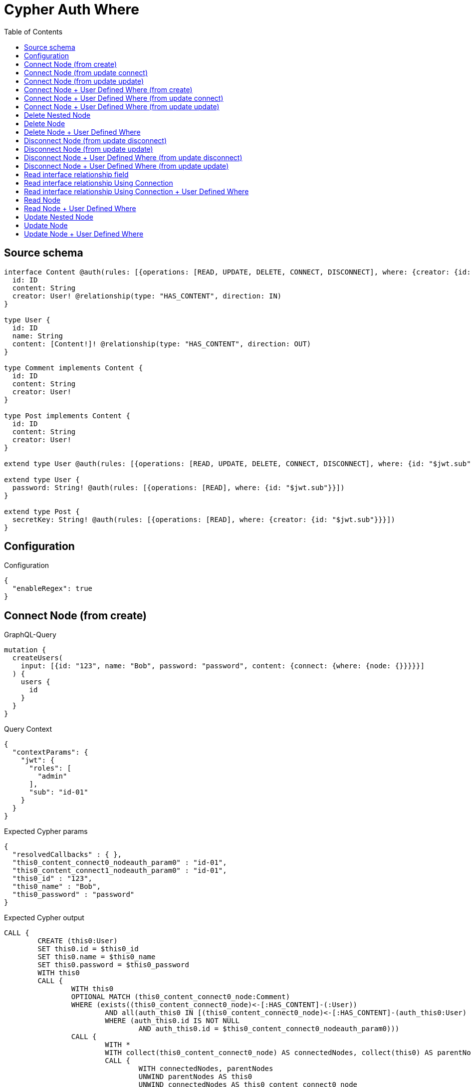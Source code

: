 :toc:

= Cypher Auth Where

== Source schema

[source,graphql,schema=true]
----
interface Content @auth(rules: [{operations: [READ, UPDATE, DELETE, CONNECT, DISCONNECT], where: {creator: {id: "$jwt.sub"}}}]) {
  id: ID
  content: String
  creator: User! @relationship(type: "HAS_CONTENT", direction: IN)
}

type User {
  id: ID
  name: String
  content: [Content!]! @relationship(type: "HAS_CONTENT", direction: OUT)
}

type Comment implements Content {
  id: ID
  content: String
  creator: User!
}

type Post implements Content {
  id: ID
  content: String
  creator: User!
}

extend type User @auth(rules: [{operations: [READ, UPDATE, DELETE, CONNECT, DISCONNECT], where: {id: "$jwt.sub"}}])

extend type User {
  password: String! @auth(rules: [{operations: [READ], where: {id: "$jwt.sub"}}])
}

extend type Post {
  secretKey: String! @auth(rules: [{operations: [READ], where: {creator: {id: "$jwt.sub"}}}])
}
----

== Configuration

.Configuration
[source,json,schema-config=true]
----
{
  "enableRegex": true
}
----
== Connect Node (from create)

.GraphQL-Query
[source,graphql]
----
mutation {
  createUsers(
    input: [{id: "123", name: "Bob", password: "password", content: {connect: {where: {node: {}}}}}]
  ) {
    users {
      id
    }
  }
}
----

.Query Context
[source,json,query-config=true]
----
{
  "contextParams": {
    "jwt": {
      "roles": [
        "admin"
      ],
      "sub": "id-01"
    }
  }
}
----

.Expected Cypher params
[source,json]
----
{
  "resolvedCallbacks" : { },
  "this0_content_connect0_nodeauth_param0" : "id-01",
  "this0_content_connect1_nodeauth_param0" : "id-01",
  "this0_id" : "123",
  "this0_name" : "Bob",
  "this0_password" : "password"
}
----

.Expected Cypher output
[source,cypher]
----
CALL {
	CREATE (this0:User)
	SET this0.id = $this0_id
	SET this0.name = $this0_name
	SET this0.password = $this0_password
	WITH this0
	CALL {
		WITH this0
		OPTIONAL MATCH (this0_content_connect0_node:Comment)
		WHERE (exists((this0_content_connect0_node)<-[:HAS_CONTENT]-(:User))
			AND all(auth_this0 IN [(this0_content_connect0_node)<-[:HAS_CONTENT]-(auth_this0:User) | auth_this0]
			WHERE (auth_this0.id IS NOT NULL
				AND auth_this0.id = $this0_content_connect0_nodeauth_param0)))
		CALL {
			WITH *
			WITH collect(this0_content_connect0_node) AS connectedNodes, collect(this0) AS parentNodes
			CALL {
				WITH connectedNodes, parentNodes
				UNWIND parentNodes AS this0
				UNWIND connectedNodes AS this0_content_connect0_node
				MERGE (this0)-[:HAS_CONTENT]->(this0_content_connect0_node)
				RETURN count(*) AS _
			}
			RETURN count(*) AS _
		}
		WITH this0, this0_content_connect0_node
		RETURN count(*) AS connect_this0_content_connect_Comment
	}
	CALL {
		WITH this0
		OPTIONAL MATCH (this0_content_connect1_node:Post)
		WHERE (exists((this0_content_connect1_node)<-[:HAS_CONTENT]-(:User))
			AND all(auth_this0 IN [(this0_content_connect1_node)<-[:HAS_CONTENT]-(auth_this0:User) | auth_this0]
			WHERE (auth_this0.id IS NOT NULL
				AND auth_this0.id = $this0_content_connect1_nodeauth_param0)))
		CALL {
			WITH *
			WITH collect(this0_content_connect1_node) AS connectedNodes, collect(this0) AS parentNodes
			CALL {
				WITH connectedNodes, parentNodes
				UNWIND parentNodes AS this0
				UNWIND connectedNodes AS this0_content_connect1_node
				MERGE (this0)-[:HAS_CONTENT]->(this0_content_connect1_node)
				RETURN count(*) AS _
			}
			RETURN count(*) AS _
		}
		WITH this0, this0_content_connect1_node
		RETURN count(*) AS connect_this0_content_connect_Post
	}
	RETURN this0
}
RETURN [this0 {
	.id
}] AS data
----

'''

== Connect Node (from update connect)

.GraphQL-Query
[source,graphql]
----
mutation {
  updateUsers(connect: {content: {where: {node: {}}}}) {
    users {
      id
    }
  }
}
----

.Query Context
[source,json,query-config=true]
----
{
  "contextParams": {
    "jwt": {
      "roles": [
        "admin"
      ],
      "sub": "id-01"
    }
  }
}
----

.Expected Cypher params
[source,json]
----
{
  "auth_param0" : "id-01",
  "resolvedCallbacks" : { },
  "this_connect_content0_nodeauth_param0" : "id-01",
  "this_connect_content1_nodeauth_param0" : "id-01",
  "thisauth_param0" : "id-01"
}
----

.Expected Cypher output
[source,cypher]
----
MATCH (this:User)
WHERE (this.id IS NOT NULL
	AND this.id = $auth_param0)
WITH this
WHERE (this.id IS NOT NULL
	AND this.id = $thisauth_param0)
WITH this
CALL {
	WITH this
	OPTIONAL MATCH (this_connect_content0_node:Comment)
	WHERE (exists((this_connect_content0_node)<-[:HAS_CONTENT]-(:User))
		AND all(auth_this0 IN [(this_connect_content0_node)<-[:HAS_CONTENT]-(auth_this0:User) | auth_this0]
		WHERE (auth_this0.id IS NOT NULL
			AND auth_this0.id = $this_connect_content0_nodeauth_param0)))
	CALL {
		WITH *
		WITH collect(this_connect_content0_node) AS connectedNodes, collect(this) AS parentNodes
		CALL {
			WITH connectedNodes, parentNodes
			UNWIND parentNodes AS this
			UNWIND connectedNodes AS this_connect_content0_node
			MERGE (this)-[:HAS_CONTENT]->(this_connect_content0_node)
			RETURN count(*) AS _
		}
		RETURN count(*) AS _
	}
	WITH this, this_connect_content0_node
	RETURN count(*) AS connect_this_connect_content_Comment
}
CALL {
	WITH this
	OPTIONAL MATCH (this_connect_content1_node:Post)
	WHERE (exists((this_connect_content1_node)<-[:HAS_CONTENT]-(:User))
		AND all(auth_this0 IN [(this_connect_content1_node)<-[:HAS_CONTENT]-(auth_this0:User) | auth_this0]
		WHERE (auth_this0.id IS NOT NULL
			AND auth_this0.id = $this_connect_content1_nodeauth_param0)))
	CALL {
		WITH *
		WITH collect(this_connect_content1_node) AS connectedNodes, collect(this) AS parentNodes
		CALL {
			WITH connectedNodes, parentNodes
			UNWIND parentNodes AS this
			UNWIND connectedNodes AS this_connect_content1_node
			MERGE (this)-[:HAS_CONTENT]->(this_connect_content1_node)
			RETURN count(*) AS _
		}
		RETURN count(*) AS _
	}
	WITH this, this_connect_content1_node
	RETURN count(*) AS connect_this_connect_content_Post
}
WITH *
RETURN collect(DISTINCT this {
	.id
}) AS data
----

'''

== Connect Node (from update update)

.GraphQL-Query
[source,graphql]
----
mutation {
  updateUsers(update: {content: {connect: {where: {node: {}}}}}) {
    users {
      id
    }
  }
}
----

.Query Context
[source,json,query-config=true]
----
{
  "contextParams": {
    "jwt": {
      "roles": [
        "admin"
      ],
      "sub": "id-01"
    }
  }
}
----

.Expected Cypher params
[source,json]
----
{
  "auth_param0" : "id-01",
  "resolvedCallbacks" : { },
  "this_content0_connect0_nodeauth_param0" : "id-01",
  "thisauth_param0" : "id-01"
}
----

.Expected Cypher output
[source,cypher]
----
MATCH (this:User)
WHERE (this.id IS NOT NULL
	AND this.id = $auth_param0)
WITH this
CALL {
	WITH this
	WITH this
	WHERE (this.id IS NOT NULL
		AND this.id = $thisauth_param0)
	WITH this
	CALL {
		WITH this
		OPTIONAL MATCH (this_content0_connect0_node:Comment)
		WHERE (exists((this_content0_connect0_node)<-[:HAS_CONTENT]-(:User))
			AND all(auth_this0 IN [(this_content0_connect0_node)<-[:HAS_CONTENT]-(auth_this0:User) | auth_this0]
			WHERE (auth_this0.id IS NOT NULL
				AND auth_this0.id = $this_content0_connect0_nodeauth_param0)))
		CALL {
			WITH *
			WITH collect(this_content0_connect0_node) AS connectedNodes, collect(this) AS parentNodes
			CALL {
				WITH connectedNodes, parentNodes
				UNWIND parentNodes AS this
				UNWIND connectedNodes AS this_content0_connect0_node
				MERGE (this)-[:HAS_CONTENT]->(this_content0_connect0_node)
				RETURN count(*) AS _
			}
			RETURN count(*) AS _
		}
		WITH this, this_content0_connect0_node
		RETURN count(*) AS connect_this_content0_connect_Comment
	}
	RETURN count(*) AS update_this_Comment
}
CALL {
	WITH this
	WITH this
	WHERE (this.id IS NOT NULL
		AND this.id = $thisauth_param0)
	WITH this
	CALL {
		WITH this
		OPTIONAL MATCH (this_content0_connect0_node:Post)
		WHERE (exists((this_content0_connect0_node)<-[:HAS_CONTENT]-(:User))
			AND all(auth_this0 IN [(this_content0_connect0_node)<-[:HAS_CONTENT]-(auth_this0:User) | auth_this0]
			WHERE (auth_this0.id IS NOT NULL
				AND auth_this0.id = $this_content0_connect0_nodeauth_param0)))
		CALL {
			WITH *
			WITH collect(this_content0_connect0_node) AS connectedNodes, collect(this) AS parentNodes
			CALL {
				WITH connectedNodes, parentNodes
				UNWIND parentNodes AS this
				UNWIND connectedNodes AS this_content0_connect0_node
				MERGE (this)-[:HAS_CONTENT]->(this_content0_connect0_node)
				RETURN count(*) AS _
			}
			RETURN count(*) AS _
		}
		WITH this, this_content0_connect0_node
		RETURN count(*) AS connect_this_content0_connect_Post
	}
	RETURN count(*) AS update_this_Post
}
RETURN collect(DISTINCT this {
	.id
}) AS data
----

'''

== Connect Node + User Defined Where (from create)

.GraphQL-Query
[source,graphql]
----
mutation {
  createUsers(
    input: [{id: "123", name: "Bob", password: "password", content: {connect: {where: {node: {id: "post-id"}}}}}]
  ) {
    users {
      id
    }
  }
}
----

.Query Context
[source,json,query-config=true]
----
{
  "contextParams": {
    "jwt": {
      "roles": [
        "admin"
      ],
      "sub": "id-01"
    }
  }
}
----

.Expected Cypher params
[source,json]
----
{
  "resolvedCallbacks" : { },
  "this0_content_connect0_node_param0" : "post-id",
  "this0_content_connect0_nodeauth_param0" : "id-01",
  "this0_content_connect1_node_param0" : "post-id",
  "this0_content_connect1_nodeauth_param0" : "id-01",
  "this0_id" : "123",
  "this0_name" : "Bob",
  "this0_password" : "password"
}
----

.Expected Cypher output
[source,cypher]
----
CALL {
	CREATE (this0:User)
	SET this0.id = $this0_id
	SET this0.name = $this0_name
	SET this0.password = $this0_password
	WITH this0
	CALL {
		WITH this0
		OPTIONAL MATCH (this0_content_connect0_node:Comment)
		WHERE (this0_content_connect0_node.id = $this0_content_connect0_node_param0
			AND exists((this0_content_connect0_node)<-[:HAS_CONTENT]-(:User))
			AND all(auth_this0 IN [(this0_content_connect0_node)<-[:HAS_CONTENT]-(auth_this0:User) | auth_this0]
			WHERE (auth_this0.id IS NOT NULL
				AND auth_this0.id = $this0_content_connect0_nodeauth_param0)))
		CALL {
			WITH *
			WITH collect(this0_content_connect0_node) AS connectedNodes, collect(this0) AS parentNodes
			CALL {
				WITH connectedNodes, parentNodes
				UNWIND parentNodes AS this0
				UNWIND connectedNodes AS this0_content_connect0_node
				MERGE (this0)-[:HAS_CONTENT]->(this0_content_connect0_node)
				RETURN count(*) AS _
			}
			RETURN count(*) AS _
		}
		WITH this0, this0_content_connect0_node
		RETURN count(*) AS connect_this0_content_connect_Comment
	}
	CALL {
		WITH this0
		OPTIONAL MATCH (this0_content_connect1_node:Post)
		WHERE (this0_content_connect1_node.id = $this0_content_connect1_node_param0
			AND exists((this0_content_connect1_node)<-[:HAS_CONTENT]-(:User))
			AND all(auth_this0 IN [(this0_content_connect1_node)<-[:HAS_CONTENT]-(auth_this0:User) | auth_this0]
			WHERE (auth_this0.id IS NOT NULL
				AND auth_this0.id = $this0_content_connect1_nodeauth_param0)))
		CALL {
			WITH *
			WITH collect(this0_content_connect1_node) AS connectedNodes, collect(this0) AS parentNodes
			CALL {
				WITH connectedNodes, parentNodes
				UNWIND parentNodes AS this0
				UNWIND connectedNodes AS this0_content_connect1_node
				MERGE (this0)-[:HAS_CONTENT]->(this0_content_connect1_node)
				RETURN count(*) AS _
			}
			RETURN count(*) AS _
		}
		WITH this0, this0_content_connect1_node
		RETURN count(*) AS connect_this0_content_connect_Post
	}
	RETURN this0
}
RETURN [this0 {
	.id
}] AS data
----

'''

== Connect Node + User Defined Where (from update connect)

.GraphQL-Query
[source,graphql]
----
mutation {
  updateUsers(connect: {content: {where: {node: {id: "some-id"}}}}) {
    users {
      id
    }
  }
}
----

.Query Context
[source,json,query-config=true]
----
{
  "contextParams": {
    "jwt": {
      "roles": [
        "admin"
      ],
      "sub": "id-01"
    }
  }
}
----

.Expected Cypher params
[source,json]
----
{
  "auth_param0" : "id-01",
  "resolvedCallbacks" : { },
  "this_connect_content0_node_param0" : "some-id",
  "this_connect_content0_nodeauth_param0" : "id-01",
  "this_connect_content1_node_param0" : "some-id",
  "this_connect_content1_nodeauth_param0" : "id-01",
  "thisauth_param0" : "id-01"
}
----

.Expected Cypher output
[source,cypher]
----
MATCH (this:User)
WHERE (this.id IS NOT NULL
	AND this.id = $auth_param0)
WITH this
WHERE (this.id IS NOT NULL
	AND this.id = $thisauth_param0)
WITH this
CALL {
	WITH this
	OPTIONAL MATCH (this_connect_content0_node:Comment)
	WHERE (this_connect_content0_node.id = $this_connect_content0_node_param0
		AND exists((this_connect_content0_node)<-[:HAS_CONTENT]-(:User))
		AND all(auth_this0 IN [(this_connect_content0_node)<-[:HAS_CONTENT]-(auth_this0:User) | auth_this0]
		WHERE (auth_this0.id IS NOT NULL
			AND auth_this0.id = $this_connect_content0_nodeauth_param0)))
	CALL {
		WITH *
		WITH collect(this_connect_content0_node) AS connectedNodes, collect(this) AS parentNodes
		CALL {
			WITH connectedNodes, parentNodes
			UNWIND parentNodes AS this
			UNWIND connectedNodes AS this_connect_content0_node
			MERGE (this)-[:HAS_CONTENT]->(this_connect_content0_node)
			RETURN count(*) AS _
		}
		RETURN count(*) AS _
	}
	WITH this, this_connect_content0_node
	RETURN count(*) AS connect_this_connect_content_Comment
}
CALL {
	WITH this
	OPTIONAL MATCH (this_connect_content1_node:Post)
	WHERE (this_connect_content1_node.id = $this_connect_content1_node_param0
		AND exists((this_connect_content1_node)<-[:HAS_CONTENT]-(:User))
		AND all(auth_this0 IN [(this_connect_content1_node)<-[:HAS_CONTENT]-(auth_this0:User) | auth_this0]
		WHERE (auth_this0.id IS NOT NULL
			AND auth_this0.id = $this_connect_content1_nodeauth_param0)))
	CALL {
		WITH *
		WITH collect(this_connect_content1_node) AS connectedNodes, collect(this) AS parentNodes
		CALL {
			WITH connectedNodes, parentNodes
			UNWIND parentNodes AS this
			UNWIND connectedNodes AS this_connect_content1_node
			MERGE (this)-[:HAS_CONTENT]->(this_connect_content1_node)
			RETURN count(*) AS _
		}
		RETURN count(*) AS _
	}
	WITH this, this_connect_content1_node
	RETURN count(*) AS connect_this_connect_content_Post
}
WITH *
RETURN collect(DISTINCT this {
	.id
}) AS data
----

'''

== Connect Node + User Defined Where (from update update)

.GraphQL-Query
[source,graphql]
----
mutation {
  updateUsers(update: {content: {connect: {where: {node: {id: "new-id"}}}}}) {
    users {
      id
    }
  }
}
----

.Query Context
[source,json,query-config=true]
----
{
  "contextParams": {
    "jwt": {
      "roles": [
        "admin"
      ],
      "sub": "id-01"
    }
  }
}
----

.Expected Cypher params
[source,json]
----
{
  "auth_param0" : "id-01",
  "resolvedCallbacks" : { },
  "this_content0_connect0_node_param0" : "new-id",
  "this_content0_connect0_nodeauth_param0" : "id-01",
  "thisauth_param0" : "id-01"
}
----

.Expected Cypher output
[source,cypher]
----
MATCH (this:User)
WHERE (this.id IS NOT NULL
	AND this.id = $auth_param0)
WITH this
CALL {
	WITH this
	WITH this
	WHERE (this.id IS NOT NULL
		AND this.id = $thisauth_param0)
	WITH this
	CALL {
		WITH this
		OPTIONAL MATCH (this_content0_connect0_node:Comment)
		WHERE (this_content0_connect0_node.id = $this_content0_connect0_node_param0
			AND exists((this_content0_connect0_node)<-[:HAS_CONTENT]-(:User))
			AND all(auth_this0 IN [(this_content0_connect0_node)<-[:HAS_CONTENT]-(auth_this0:User) | auth_this0]
			WHERE (auth_this0.id IS NOT NULL
				AND auth_this0.id = $this_content0_connect0_nodeauth_param0)))
		CALL {
			WITH *
			WITH collect(this_content0_connect0_node) AS connectedNodes, collect(this) AS parentNodes
			CALL {
				WITH connectedNodes, parentNodes
				UNWIND parentNodes AS this
				UNWIND connectedNodes AS this_content0_connect0_node
				MERGE (this)-[:HAS_CONTENT]->(this_content0_connect0_node)
				RETURN count(*) AS _
			}
			RETURN count(*) AS _
		}
		WITH this, this_content0_connect0_node
		RETURN count(*) AS connect_this_content0_connect_Comment
	}
	RETURN count(*) AS update_this_Comment
}
CALL {
	WITH this
	WITH this
	WHERE (this.id IS NOT NULL
		AND this.id = $thisauth_param0)
	WITH this
	CALL {
		WITH this
		OPTIONAL MATCH (this_content0_connect0_node:Post)
		WHERE (this_content0_connect0_node.id = $this_content0_connect0_node_param0
			AND exists((this_content0_connect0_node)<-[:HAS_CONTENT]-(:User))
			AND all(auth_this0 IN [(this_content0_connect0_node)<-[:HAS_CONTENT]-(auth_this0:User) | auth_this0]
			WHERE (auth_this0.id IS NOT NULL
				AND auth_this0.id = $this_content0_connect0_nodeauth_param0)))
		CALL {
			WITH *
			WITH collect(this_content0_connect0_node) AS connectedNodes, collect(this) AS parentNodes
			CALL {
				WITH connectedNodes, parentNodes
				UNWIND parentNodes AS this
				UNWIND connectedNodes AS this_content0_connect0_node
				MERGE (this)-[:HAS_CONTENT]->(this_content0_connect0_node)
				RETURN count(*) AS _
			}
			RETURN count(*) AS _
		}
		WITH this, this_content0_connect0_node
		RETURN count(*) AS connect_this_content0_connect_Post
	}
	RETURN count(*) AS update_this_Post
}
RETURN collect(DISTINCT this {
	.id
}) AS data
----

'''

== Delete Nested Node

.GraphQL-Query
[source,graphql]
----
mutation {
  deleteUsers(delete: {content: {where: {}}}) {
    nodesDeleted
  }
}
----

.Query Context
[source,json,query-config=true]
----
{
  "contextParams": {
    "jwt": {
      "roles": [
        "admin"
      ],
      "sub": "id-01"
    }
  }
}
----

.Expected Cypher params
[source,json]
----
{
  "auth_param0" : "id-01",
  "this_content_Comment0auth_param0" : "id-01",
  "this_content_Post0auth_param0" : "id-01"
}
----

.Expected Cypher output
[source,cypher]
----
MATCH (this:User)
WHERE (this.id IS NOT NULL
	AND this.id = $auth_param0)
WITH this
OPTIONAL MATCH (this)-[this_content_Comment0_relationship:HAS_CONTENT]->(this_content_Comment0:Comment)
WHERE (exists((this_content_Comment0)<-[:HAS_CONTENT]-(:User))
	AND all(auth_this0 IN [(this_content_Comment0)<-[:HAS_CONTENT]-(auth_this0:User) | auth_this0]
	WHERE (auth_this0.id IS NOT NULL
		AND auth_this0.id = $this_content_Comment0auth_param0)))
WITH this, collect(DISTINCT this_content_Comment0) AS this_content_Comment0_to_delete
CALL {
	WITH this_content_Comment0_to_delete
	UNWIND this_content_Comment0_to_delete AS x
	DETACH DELETE x
	RETURN count(*) AS _
}
WITH this
OPTIONAL MATCH (this)-[this_content_Post0_relationship:HAS_CONTENT]->(this_content_Post0:Post)
WHERE (exists((this_content_Post0)<-[:HAS_CONTENT]-(:User))
	AND all(auth_this0 IN [(this_content_Post0)<-[:HAS_CONTENT]-(auth_this0:User) | auth_this0]
	WHERE (auth_this0.id IS NOT NULL
		AND auth_this0.id = $this_content_Post0auth_param0)))
WITH this, collect(DISTINCT this_content_Post0) AS this_content_Post0_to_delete
CALL {
	WITH this_content_Post0_to_delete
	UNWIND this_content_Post0_to_delete AS x
	DETACH DELETE x
	RETURN count(*) AS _
}
DETACH DELETE this
----

'''

== Delete Node

.GraphQL-Query
[source,graphql]
----
mutation {
  deletePosts {
    nodesDeleted
  }
}
----

.Query Context
[source,json,query-config=true]
----
{
  "contextParams": {
    "jwt": {
      "roles": [
        "admin"
      ],
      "sub": "id-01"
    }
  }
}
----

.Expected Cypher params
[source,json]
----
{
  "auth_param0" : "id-01"
}
----

.Expected Cypher output
[source,cypher]
----
MATCH (this:Post)
WHERE (exists((this)<-[:HAS_CONTENT]-(:User))
	AND all(auth_this0 IN [(this)<-[:HAS_CONTENT]-(auth_this0:User) | auth_this0]
	WHERE (auth_this0.id IS NOT NULL
		AND auth_this0.id = $auth_param0)))
DETACH DELETE this
----

'''

== Delete Node + User Defined Where

.GraphQL-Query
[source,graphql]
----
mutation {
  deletePosts(where: {content: "Bob"}) {
    nodesDeleted
  }
}
----

.Query Context
[source,json,query-config=true]
----
{
  "contextParams": {
    "jwt": {
      "roles": [
        "admin"
      ],
      "sub": "id-01"
    }
  }
}
----

.Expected Cypher params
[source,json]
----
{
  "auth_param0" : "id-01",
  "param0" : "Bob"
}
----

.Expected Cypher output
[source,cypher]
----
MATCH (this:Post)
WHERE (this.content = $param0
	AND exists((this)<-[:HAS_CONTENT]-(:User))
	AND all(auth_this0 IN [(this)<-[:HAS_CONTENT]-(auth_this0:User) | auth_this0]
	WHERE (auth_this0.id IS NOT NULL
		AND auth_this0.id = $auth_param0)))
DETACH DELETE this
----

'''

== Disconnect Node (from update disconnect)

.GraphQL-Query
[source,graphql]
----
mutation {
  updateUsers(disconnect: {content: {where: {}}}) {
    users {
      id
    }
  }
}
----

.Query Context
[source,json,query-config=true]
----
{
  "contextParams": {
    "jwt": {
      "roles": [
        "admin"
      ],
      "sub": "id-01"
    }
  }
}
----

.Expected Cypher params
[source,json]
----
{
  "auth_param0" : "id-01",
  "resolvedCallbacks" : { },
  "this_disconnect_content0auth_param0" : "id-01",
  "thisauth_param0" : "id-01",
  "updateUsers" : {
    "args" : {
      "disconnect" : {
        "content" : [ {
          "where" : { }
        } ]
      }
    }
  }
}
----

.Expected Cypher output
[source,cypher]
----
MATCH (this:User)
WHERE (this.id IS NOT NULL
	AND this.id = $auth_param0)
WITH this
WHERE (this.id IS NOT NULL
	AND this.id = $thisauth_param0)
WITH this
CALL {
	WITH this
	OPTIONAL MATCH (this)-[this_disconnect_content0_rel:HAS_CONTENT]->(this_disconnect_content0:Comment)
	WHERE (exists((this_disconnect_content0)<-[:HAS_CONTENT]-(:User))
		AND all(auth_this0 IN [(this_disconnect_content0)<-[:HAS_CONTENT]-(auth_this0:User) | auth_this0]
		WHERE (auth_this0.id IS NOT NULL
			AND auth_this0.id = $this_disconnect_content0auth_param0)))
	CALL {
		WITH this_disconnect_content0, this_disconnect_content0_rel, this
		WITH collect(this_disconnect_content0) AS this_disconnect_content0, this_disconnect_content0_rel, this
		UNWIND this_disconnect_content0 AS x
		DELETE this_disconnect_content0_rel
		RETURN count(*) AS _
	}
	RETURN count(*) AS disconnect_this_disconnect_content_Comment
}
CALL {
	WITH this
	OPTIONAL MATCH (this)-[this_disconnect_content0_rel:HAS_CONTENT]->(this_disconnect_content0:Post)
	WHERE (exists((this_disconnect_content0)<-[:HAS_CONTENT]-(:User))
		AND all(auth_this0 IN [(this_disconnect_content0)<-[:HAS_CONTENT]-(auth_this0:User) | auth_this0]
		WHERE (auth_this0.id IS NOT NULL
			AND auth_this0.id = $this_disconnect_content0auth_param0)))
	CALL {
		WITH this_disconnect_content0, this_disconnect_content0_rel, this
		WITH collect(this_disconnect_content0) AS this_disconnect_content0, this_disconnect_content0_rel, this
		UNWIND this_disconnect_content0 AS x
		DELETE this_disconnect_content0_rel
		RETURN count(*) AS _
	}
	RETURN count(*) AS disconnect_this_disconnect_content_Post
}
WITH *
RETURN collect(DISTINCT this {
	.id
}) AS data
----

'''

== Disconnect Node (from update update)

.GraphQL-Query
[source,graphql]
----
mutation {
  updateUsers(update: {content: {disconnect: {where: {}}}}) {
    users {
      id
    }
  }
}
----

.Query Context
[source,json,query-config=true]
----
{
  "contextParams": {
    "jwt": {
      "roles": [
        "admin"
      ],
      "sub": "id-01"
    }
  }
}
----

.Expected Cypher params
[source,json]
----
{
  "auth_param0" : "id-01",
  "resolvedCallbacks" : { },
  "this_content0_disconnect0auth_param0" : "id-01",
  "thisauth_param0" : "id-01"
}
----

.Expected Cypher output
[source,cypher]
----
MATCH (this:User)
WHERE (this.id IS NOT NULL
	AND this.id = $auth_param0)
WITH this
CALL {
	WITH this
	WITH this
	WHERE (this.id IS NOT NULL
		AND this.id = $thisauth_param0)
	WITH this
	CALL {
		WITH this
		OPTIONAL MATCH (this)-[this_content0_disconnect0_rel:HAS_CONTENT]->(this_content0_disconnect0:Comment)
		WHERE (exists((this_content0_disconnect0)<-[:HAS_CONTENT]-(:User))
			AND all(auth_this0 IN [(this_content0_disconnect0)<-[:HAS_CONTENT]-(auth_this0:User) | auth_this0]
			WHERE (auth_this0.id IS NOT NULL
				AND auth_this0.id = $this_content0_disconnect0auth_param0)))
		CALL {
			WITH this_content0_disconnect0, this_content0_disconnect0_rel, this
			WITH collect(this_content0_disconnect0) AS this_content0_disconnect0, this_content0_disconnect0_rel, this
			UNWIND this_content0_disconnect0 AS x
			DELETE this_content0_disconnect0_rel
			RETURN count(*) AS _
		}
		RETURN count(*) AS disconnect_this_content0_disconnect_Comment
	}
	RETURN count(*) AS update_this_Comment
}
CALL {
	WITH this
	WITH this
	WHERE (this.id IS NOT NULL
		AND this.id = $thisauth_param0)
	WITH this
	CALL {
		WITH this
		OPTIONAL MATCH (this)-[this_content0_disconnect0_rel:HAS_CONTENT]->(this_content0_disconnect0:Post)
		WHERE (exists((this_content0_disconnect0)<-[:HAS_CONTENT]-(:User))
			AND all(auth_this0 IN [(this_content0_disconnect0)<-[:HAS_CONTENT]-(auth_this0:User) | auth_this0]
			WHERE (auth_this0.id IS NOT NULL
				AND auth_this0.id = $this_content0_disconnect0auth_param0)))
		CALL {
			WITH this_content0_disconnect0, this_content0_disconnect0_rel, this
			WITH collect(this_content0_disconnect0) AS this_content0_disconnect0, this_content0_disconnect0_rel, this
			UNWIND this_content0_disconnect0 AS x
			DELETE this_content0_disconnect0_rel
			RETURN count(*) AS _
		}
		RETURN count(*) AS disconnect_this_content0_disconnect_Post
	}
	RETURN count(*) AS update_this_Post
}
RETURN collect(DISTINCT this {
	.id
}) AS data
----

'''

== Disconnect Node + User Defined Where (from update disconnect)

.GraphQL-Query
[source,graphql]
----
mutation {
  updateUsers(disconnect: {content: {where: {node: {id: "some-id"}}}}) {
    users {
      id
    }
  }
}
----

.Query Context
[source,json,query-config=true]
----
{
  "contextParams": {
    "jwt": {
      "roles": [
        "admin"
      ],
      "sub": "id-01"
    }
  }
}
----

.Expected Cypher params
[source,json]
----
{
  "auth_param0" : "id-01",
  "resolvedCallbacks" : { },
  "this_disconnect_content0auth_param0" : "id-01",
  "thisauth_param0" : "id-01",
  "updateUsers" : {
    "args" : {
      "disconnect" : {
        "content" : [ {
          "where" : {
            "node" : {
              "id" : "some-id"
            }
          }
        } ]
      }
    }
  },
  "updateUsers_args_disconnect_content0_where_Commentparam0" : "some-id",
  "updateUsers_args_disconnect_content0_where_Postparam0" : "some-id"
}
----

.Expected Cypher output
[source,cypher]
----
MATCH (this:User)
WHERE (this.id IS NOT NULL
	AND this.id = $auth_param0)
WITH this
WHERE (this.id IS NOT NULL
	AND this.id = $thisauth_param0)
WITH this
CALL {
	WITH this
	OPTIONAL MATCH (this)-[this_disconnect_content0_rel:HAS_CONTENT]->(this_disconnect_content0:Comment)
	WHERE (this_disconnect_content0.id = $updateUsers_args_disconnect_content0_where_Commentparam0
		AND exists((this_disconnect_content0)<-[:HAS_CONTENT]-(:User))
		AND all(auth_this0 IN [(this_disconnect_content0)<-[:HAS_CONTENT]-(auth_this0:User) | auth_this0]
		WHERE (auth_this0.id IS NOT NULL
			AND auth_this0.id = $this_disconnect_content0auth_param0)))
	CALL {
		WITH this_disconnect_content0, this_disconnect_content0_rel, this
		WITH collect(this_disconnect_content0) AS this_disconnect_content0, this_disconnect_content0_rel, this
		UNWIND this_disconnect_content0 AS x
		DELETE this_disconnect_content0_rel
		RETURN count(*) AS _
	}
	RETURN count(*) AS disconnect_this_disconnect_content_Comment
}
CALL {
	WITH this
	OPTIONAL MATCH (this)-[this_disconnect_content0_rel:HAS_CONTENT]->(this_disconnect_content0:Post)
	WHERE (this_disconnect_content0.id = $updateUsers_args_disconnect_content0_where_Postparam0
		AND exists((this_disconnect_content0)<-[:HAS_CONTENT]-(:User))
		AND all(auth_this0 IN [(this_disconnect_content0)<-[:HAS_CONTENT]-(auth_this0:User) | auth_this0]
		WHERE (auth_this0.id IS NOT NULL
			AND auth_this0.id = $this_disconnect_content0auth_param0)))
	CALL {
		WITH this_disconnect_content0, this_disconnect_content0_rel, this
		WITH collect(this_disconnect_content0) AS this_disconnect_content0, this_disconnect_content0_rel, this
		UNWIND this_disconnect_content0 AS x
		DELETE this_disconnect_content0_rel
		RETURN count(*) AS _
	}
	RETURN count(*) AS disconnect_this_disconnect_content_Post
}
WITH *
RETURN collect(DISTINCT this {
	.id
}) AS data
----

'''

== Disconnect Node + User Defined Where (from update update)

.GraphQL-Query
[source,graphql]
----
mutation {
  updateUsers(update: {content: [{disconnect: {where: {node: {id: "new-id"}}}}]}) {
    users {
      id
    }
  }
}
----

.Query Context
[source,json,query-config=true]
----
{
  "contextParams": {
    "jwt": {
      "roles": [
        "admin"
      ],
      "sub": "id-01"
    }
  }
}
----

.Expected Cypher params
[source,json]
----
{
  "auth_param0" : "id-01",
  "resolvedCallbacks" : { },
  "this_content0_disconnect0auth_param0" : "id-01",
  "thisauth_param0" : "id-01",
  "updateUsers" : {
    "args" : {
      "update" : {
        "content" : [ {
          "disconnect" : [ {
            "where" : {
              "node" : {
                "id" : "new-id"
              }
            }
          } ]
        } ]
      }
    }
  },
  "updateUsers_args_update_content0_disconnect0_where_Commentparam0" : "new-id",
  "updateUsers_args_update_content0_disconnect0_where_Postparam0" : "new-id"
}
----

.Expected Cypher output
[source,cypher]
----
MATCH (this:User)
WHERE (this.id IS NOT NULL
	AND this.id = $auth_param0)
WITH this
CALL {
	WITH this
	WITH this
	WHERE (this.id IS NOT NULL
		AND this.id = $thisauth_param0)
	WITH this
	CALL {
		WITH this
		OPTIONAL MATCH (this)-[this_content0_disconnect0_rel:HAS_CONTENT]->(this_content0_disconnect0:Comment)
		WHERE (this_content0_disconnect0.id = $updateUsers_args_update_content0_disconnect0_where_Commentparam0
			AND exists((this_content0_disconnect0)<-[:HAS_CONTENT]-(:User))
			AND all(auth_this0 IN [(this_content0_disconnect0)<-[:HAS_CONTENT]-(auth_this0:User) | auth_this0]
			WHERE (auth_this0.id IS NOT NULL
				AND auth_this0.id = $this_content0_disconnect0auth_param0)))
		CALL {
			WITH this_content0_disconnect0, this_content0_disconnect0_rel, this
			WITH collect(this_content0_disconnect0) AS this_content0_disconnect0, this_content0_disconnect0_rel, this
			UNWIND this_content0_disconnect0 AS x
			DELETE this_content0_disconnect0_rel
			RETURN count(*) AS _
		}
		RETURN count(*) AS disconnect_this_content0_disconnect_Comment
	}
	RETURN count(*) AS update_this_Comment
}
CALL {
	WITH this
	WITH this
	WHERE (this.id IS NOT NULL
		AND this.id = $thisauth_param0)
	WITH this
	CALL {
		WITH this
		OPTIONAL MATCH (this)-[this_content0_disconnect0_rel:HAS_CONTENT]->(this_content0_disconnect0:Post)
		WHERE (this_content0_disconnect0.id = $updateUsers_args_update_content0_disconnect0_where_Postparam0
			AND exists((this_content0_disconnect0)<-[:HAS_CONTENT]-(:User))
			AND all(auth_this0 IN [(this_content0_disconnect0)<-[:HAS_CONTENT]-(auth_this0:User) | auth_this0]
			WHERE (auth_this0.id IS NOT NULL
				AND auth_this0.id = $this_content0_disconnect0auth_param0)))
		CALL {
			WITH this_content0_disconnect0, this_content0_disconnect0_rel, this
			WITH collect(this_content0_disconnect0) AS this_content0_disconnect0, this_content0_disconnect0_rel, this
			UNWIND this_content0_disconnect0 AS x
			DELETE this_content0_disconnect0_rel
			RETURN count(*) AS _
		}
		RETURN count(*) AS disconnect_this_content0_disconnect_Post
	}
	RETURN count(*) AS update_this_Post
}
RETURN collect(DISTINCT this {
	.id
}) AS data
----

'''

== Read interface relationship field

.GraphQL-Query
[source,graphql]
----
{
  users {
    id
    content {
      ... on Post {
        id
      }
    }
  }
}
----

.Query Context
[source,json,query-config=true]
----
{
  "contextParams": {
    "jwt": {
      "roles": [
        "admin"
      ],
      "sub": "id-01"
    }
  }
}
----

.Expected Cypher params
[source,json]
----
{
  "auth_param0" : "id-01",
  "param1" : "id-01",
  "param2" : "id-01"
}
----

.Expected Cypher output
[source,cypher]
----
MATCH (this:User)
WHERE (this.id IS NOT NULL
	AND this.id = $auth_param0)
WITH *
CALL {
	WITH *
	CALL {
		WITH this
		MATCH (this)-[this0:HAS_CONTENT]->(this_Comment:Comment)
		WHERE (exists((this_Comment)<-[:HAS_CONTENT]-(:User))
			AND all(this1 IN [(this_Comment)<-[:HAS_CONTENT]-(this1:User) | this1]
			WHERE (this1.id IS NOT NULL
				AND this1.id = $param1)))
		RETURN {
			__resolveType: 'Comment'
		} AS this_content UNION
		WITH this
		MATCH (this)-[this2:HAS_CONTENT]->(this_Post:Post)
		WHERE (exists((this_Post)<-[:HAS_CONTENT]-(:User))
			AND all(this3 IN [(this_Post)<-[:HAS_CONTENT]-(this3:User) | this3]
			WHERE (this3.id IS NOT NULL
				AND this3.id = $param2)))
		RETURN {
			__resolveType: 'Post',
			id: this_Post.id
		} AS this_content
	}
	RETURN collect(this_content) AS this_content
}
RETURN this {
	.id,
	content: this_content
} AS this
----

'''

== Read interface relationship Using Connection

.GraphQL-Query
[source,graphql]
----
{
  users {
    id
    contentConnection {
      edges {
        node {
          ... on Post {
            id
          }
        }
      }
    }
  }
}
----

.Query Context
[source,json,query-config=true]
----
{
  "contextParams": {
    "jwt": {
      "roles": [
        "admin"
      ],
      "sub": "id-01"
    }
  }
}
----

.Expected Cypher params
[source,json]
----
{
  "auth_param0" : "id-01",
  "this_connection_contentConnectionparam0" : "id-01",
  "this_connection_contentConnectionparam1" : "id-01"
}
----

.Expected Cypher output
[source,cypher]
----
MATCH (this:User)
WHERE (this.id IS NOT NULL
	AND this.id = $auth_param0)
CALL {
	WITH this
	CALL {
		WITH this
		MATCH (this)-[this_connection_contentConnectionthis0:HAS_CONTENT]->(this_Comment:Comment)
		WHERE (exists((this_Comment)<-[:HAS_CONTENT]-(:User))
			AND all(this_connection_contentConnectionthis1 IN [(this_Comment)<-[:HAS_CONTENT]-(this_connection_contentConnectionthis1:User) | this_connection_contentConnectionthis1]
			WHERE (this_connection_contentConnectionthis1.id IS NOT NULL
				AND this_connection_contentConnectionthis1.id = $this_connection_contentConnectionparam0)))
		WITH {
			node: {
				__resolveType: 'Comment'
			}
		} AS edge
		RETURN edge UNION
		WITH this
		MATCH (this)-[this_connection_contentConnectionthis2:HAS_CONTENT]->(this_Post:Post)
		WHERE (exists((this_Post)<-[:HAS_CONTENT]-(:User))
			AND all(this_connection_contentConnectionthis3 IN [(this_Post)<-[:HAS_CONTENT]-(this_connection_contentConnectionthis3:User) | this_connection_contentConnectionthis3]
			WHERE (this_connection_contentConnectionthis3.id IS NOT NULL
				AND this_connection_contentConnectionthis3.id = $this_connection_contentConnectionparam1)))
		WITH {
			node: {
				__resolveType: 'Post',
				id: this_Post.id
			}
		} AS edge
		RETURN edge
	}
	WITH collect(edge) AS edges
	WITH edges, size(edges) AS totalCount
	RETURN {
		edges: edges,
		totalCount: totalCount
	} AS this_contentConnection
}
RETURN this {
	.id,
	contentConnection: this_contentConnection
} AS this
----

'''

== Read interface relationship Using Connection + User Defined Where

.GraphQL-Query
[source,graphql]
----
{
  users {
    id
    contentConnection(where: {node: {id: "some-id"}}) {
      edges {
        node {
          ... on Post {
            id
          }
        }
      }
    }
  }
}
----

.Query Context
[source,json,query-config=true]
----
{
  "contextParams": {
    "jwt": {
      "roles": [
        "admin"
      ],
      "sub": "id-01"
    }
  }
}
----

.Expected Cypher params
[source,json]
----
{
  "auth_param0" : "id-01",
  "this_connection_contentConnectionparam0" : "some-id",
  "this_connection_contentConnectionparam1" : "id-01",
  "this_connection_contentConnectionparam2" : "some-id",
  "this_connection_contentConnectionparam3" : "id-01"
}
----

.Expected Cypher output
[source,cypher]
----
MATCH (this:User)
WHERE (this.id IS NOT NULL
	AND this.id = $auth_param0)
CALL {
	WITH this
	CALL {
		WITH this
		MATCH (this)-[this_connection_contentConnectionthis0:HAS_CONTENT]->(this_Comment:Comment)
		WHERE (this_Comment.id = $this_connection_contentConnectionparam0
			AND exists((this_Comment)<-[:HAS_CONTENT]-(:User))
			AND all(this_connection_contentConnectionthis1 IN [(this_Comment)<-[:HAS_CONTENT]-(this_connection_contentConnectionthis1:User) | this_connection_contentConnectionthis1]
			WHERE (this_connection_contentConnectionthis1.id IS NOT NULL
				AND this_connection_contentConnectionthis1.id = $this_connection_contentConnectionparam1)))
		WITH {
			node: {
				__resolveType: 'Comment'
			}
		} AS edge
		RETURN edge UNION
		WITH this
		MATCH (this)-[this_connection_contentConnectionthis2:HAS_CONTENT]->(this_Post:Post)
		WHERE (this_Post.id = $this_connection_contentConnectionparam2
			AND exists((this_Post)<-[:HAS_CONTENT]-(:User))
			AND all(this_connection_contentConnectionthis3 IN [(this_Post)<-[:HAS_CONTENT]-(this_connection_contentConnectionthis3:User) | this_connection_contentConnectionthis3]
			WHERE (this_connection_contentConnectionthis3.id IS NOT NULL
				AND this_connection_contentConnectionthis3.id = $this_connection_contentConnectionparam3)))
		WITH {
			node: {
				__resolveType: 'Post',
				id: this_Post.id
			}
		} AS edge
		RETURN edge
	}
	WITH collect(edge) AS edges
	WITH edges, size(edges) AS totalCount
	RETURN {
		edges: edges,
		totalCount: totalCount
	} AS this_contentConnection
}
RETURN this {
	.id,
	contentConnection: this_contentConnection
} AS this
----

'''

== Read Node

.GraphQL-Query
[source,graphql]
----
{
  posts {
    id
  }
}
----

.Query Context
[source,json,query-config=true]
----
{
  "contextParams": {
    "jwt": {
      "roles": [
        "admin"
      ],
      "sub": "id-01"
    }
  }
}
----

.Expected Cypher params
[source,json]
----
{
  "auth_param0" : "id-01"
}
----

.Expected Cypher output
[source,cypher]
----
MATCH (this:Post)
WHERE (exists((this)<-[:HAS_CONTENT]-(:User))
	AND all(auth_this0 IN [(this)<-[:HAS_CONTENT]-(auth_this0:User) | auth_this0]
	WHERE (auth_this0.id IS NOT NULL
		AND auth_this0.id = $auth_param0)))
RETURN this {
	.id
} AS this
----

'''

== Read Node + User Defined Where

.GraphQL-Query
[source,graphql]
----
{
  posts(where: {content: "bob"}) {
    id
  }
}
----

.Query Context
[source,json,query-config=true]
----
{
  "contextParams": {
    "jwt": {
      "roles": [
        "admin"
      ],
      "sub": "id-01"
    }
  }
}
----

.Expected Cypher params
[source,json]
----
{
  "auth_param0" : "id-01",
  "param0" : "bob"
}
----

.Expected Cypher output
[source,cypher]
----
MATCH (this:Post)
WHERE (this.content = $param0
	AND exists((this)<-[:HAS_CONTENT]-(:User))
	AND all(auth_this0 IN [(this)<-[:HAS_CONTENT]-(auth_this0:User) | auth_this0]
	WHERE (auth_this0.id IS NOT NULL
		AND auth_this0.id = $auth_param0)))
RETURN this {
	.id
} AS this
----

'''

== Update Nested Node

.GraphQL-Query
[source,graphql]
----
mutation {
  updateUsers(update: {content: {update: {node: {id: "new-id"}}}}) {
    users {
      id
    }
  }
}
----

.Query Context
[source,json,query-config=true]
----
{
  "contextParams": {
    "jwt": {
      "roles": [
        "admin"
      ],
      "sub": "id-01"
    }
  }
}
----

.Expected Cypher params
[source,json]
----
{
  "auth" : {
    "isAuthenticated" : true,
    "roles" : [ "admin" ],
    "jwt" : {
      "roles" : [ "admin" ],
      "sub" : "id-01"
    }
  },
  "auth_param0" : "id-01",
  "resolvedCallbacks" : { },
  "this_content0auth_param0" : "id-01",
  "this_update_content0_id" : "new-id",
  "updateUsers" : {
    "args" : {
      "update" : {
        "content" : [ {
          "update" : {
            "node" : {
              "id" : "new-id"
            }
          }
        } ]
      }
    }
  }
}
----

.Expected Cypher output
[source,cypher]
----
MATCH (this:User)
WHERE (this.id IS NOT NULL
	AND this.id = $auth_param0)
WITH this
CALL {
	WITH this
	WITH this
	OPTIONAL MATCH (this)-[this_has_content0_relationship:HAS_CONTENT]->(this_content0:Comment)
	WHERE (exists((this_content0)<-[:HAS_CONTENT]-(:User))
		AND all(auth_this0 IN [(this_content0)<-[:HAS_CONTENT]-(auth_this0:User) | auth_this0]
		WHERE (auth_this0.id IS NOT NULL
			AND auth_this0.id = $this_content0auth_param0)))
	CALL apoc.do.when(this_content0 IS NOT NULL, '


SET this_content0.id = $this_update_content0_id

WITH this, this_content0
CALL {
	WITH this_content0
	MATCH (this_content0)<-[this_content0_creator_User_unique:HAS_CONTENT]-(:User)
	WITH count(this_content0_creator_User_unique) as c
	CALL apoc.util.validate(NOT (c = 1), \'@neo4j/graphql/RELATIONSHIP-REQUIREDComment.creator required\', [0])
	RETURN c AS this_content0_creator_User_unique_ignored
}
RETURN count(*) AS _
', '', {
		this: this,
		updateUsers: $updateUsers,
		this_content0: this_content0,
		auth: $auth,
		this_update_content0_id: $this_update_content0_id
	}) YIELD value AS _
	RETURN count(*) AS update_this_Comment
}
CALL {
	WITH this
	WITH this
	OPTIONAL MATCH (this)-[this_has_content0_relationship:HAS_CONTENT]->(this_content0:Post)
	WHERE (exists((this_content0)<-[:HAS_CONTENT]-(:User))
		AND all(auth_this0 IN [(this_content0)<-[:HAS_CONTENT]-(auth_this0:User) | auth_this0]
		WHERE (auth_this0.id IS NOT NULL
			AND auth_this0.id = $this_content0auth_param0)))
	CALL apoc.do.when(this_content0 IS NOT NULL, '


SET this_content0.id = $this_update_content0_id

WITH this, this_content0
CALL {
	WITH this_content0
	MATCH (this_content0)<-[this_content0_creator_User_unique:HAS_CONTENT]-(:User)
	WITH count(this_content0_creator_User_unique) as c
	CALL apoc.util.validate(NOT (c = 1), \'@neo4j/graphql/RELATIONSHIP-REQUIREDPost.creator required\', [0])
	RETURN c AS this_content0_creator_User_unique_ignored
}
RETURN count(*) AS _
', '', {
		this: this,
		updateUsers: $updateUsers,
		this_content0: this_content0,
		auth: $auth,
		this_update_content0_id: $this_update_content0_id
	}) YIELD value AS _
	RETURN count(*) AS update_this_Post
}
RETURN collect(DISTINCT this {
	.id
}) AS data
----

'''

== Update Node

.GraphQL-Query
[source,graphql]
----
mutation {
  updatePosts(update: {content: "Bob"}) {
    posts {
      id
    }
  }
}
----

.Query Context
[source,json,query-config=true]
----
{
  "contextParams": {
    "jwt": {
      "roles": [
        "admin"
      ],
      "sub": "id-01"
    }
  }
}
----

.Expected Cypher params
[source,json]
----
{
  "auth_param0" : "id-01",
  "resolvedCallbacks" : { },
  "this_update_content" : "Bob"
}
----

.Expected Cypher output
[source,cypher]
----
MATCH (this:Post)
WHERE (exists((this)<-[:HAS_CONTENT]-(:User))
	AND all(auth_this0 IN [(this)<-[:HAS_CONTENT]-(auth_this0:User) | auth_this0]
	WHERE (auth_this0.id IS NOT NULL
		AND auth_this0.id = $auth_param0)))
SET this.content = $this_update_content
WITH this
CALL {
	WITH this
	MATCH (this)<-[this_creator_User_unique:HAS_CONTENT]-(:User)
	WITH count(this_creator_User_unique) AS c
	CALL apoc.util.validate(NOT (c = 1), '@neo4j/graphql/RELATIONSHIP-REQUIREDPost.creator required', [0])
	RETURN c AS this_creator_User_unique_ignored
}
RETURN collect(DISTINCT this {
	.id
}) AS data
----

'''

== Update Node + User Defined Where

.GraphQL-Query
[source,graphql]
----
mutation {
  updatePosts(where: {content: "bob"}, update: {content: "Bob"}) {
    posts {
      id
    }
  }
}
----

.Query Context
[source,json,query-config=true]
----
{
  "contextParams": {
    "jwt": {
      "roles": [
        "admin"
      ],
      "sub": "id-01"
    }
  }
}
----

.Expected Cypher params
[source,json]
----
{
  "auth_param0" : "id-01",
  "param0" : "bob",
  "resolvedCallbacks" : { },
  "this_update_content" : "Bob"
}
----

.Expected Cypher output
[source,cypher]
----
MATCH (this:Post)
WHERE (this.content = $param0
	AND exists((this)<-[:HAS_CONTENT]-(:User))
	AND all(auth_this0 IN [(this)<-[:HAS_CONTENT]-(auth_this0:User) | auth_this0]
	WHERE (auth_this0.id IS NOT NULL
		AND auth_this0.id = $auth_param0)))
SET this.content = $this_update_content
WITH this
CALL {
	WITH this
	MATCH (this)<-[this_creator_User_unique:HAS_CONTENT]-(:User)
	WITH count(this_creator_User_unique) AS c
	CALL apoc.util.validate(NOT (c = 1), '@neo4j/graphql/RELATIONSHIP-REQUIREDPost.creator required', [0])
	RETURN c AS this_creator_User_unique_ignored
}
RETURN collect(DISTINCT this {
	.id
}) AS data
----

'''

